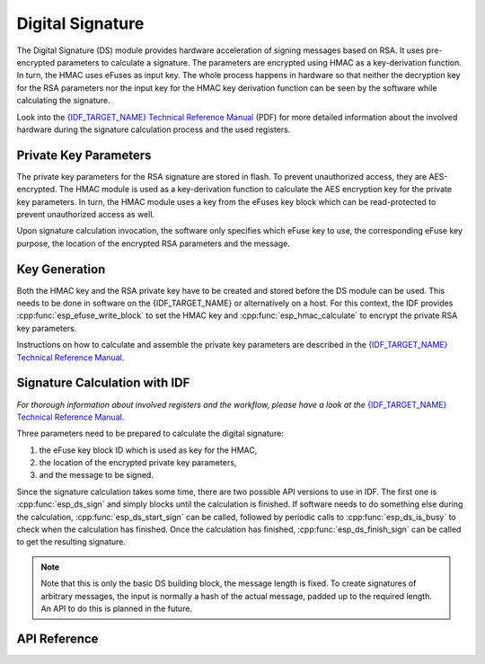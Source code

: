 Digital Signature
=================

The Digital Signature (DS) module provides hardware acceleration of signing messages based on RSA.
It uses pre-encrypted parameters to calculate a signature.
The parameters are encrypted using HMAC as a key-derivation function.
In turn, the HMAC uses eFuses as input key.
The whole process happens in hardware so that neither the decryption key for the RSA parameters nor the input key for the HMAC key derivation function can be seen by the software while calculating the signature.

Look into the `{IDF_TARGET_NAME} Technical Reference Manual <{IDF_TARGET_TRM_EN_URL}>`_ (PDF) for more detailed information about the involved hardware during the signature calculation process and the used registers.

Private Key Parameters
----------------------
The private key parameters for the RSA signature are stored in flash.
To prevent unauthorized access, they are AES-encrypted.
The HMAC module is used as a key-derivation function to calculate the AES encryption key for the private key parameters.
In turn, the HMAC module uses a key from the eFuses key block which can be read-protected to prevent unauthorized access as well.

Upon signature calculation invocation, the software only specifies which eFuse key to use, the corresponding eFuse key purpose, the location of the encrypted RSA parameters and the message.

Key Generation
--------------
Both the HMAC key and the RSA private key have to be created and stored before the DS module can be used.
This needs to be done in software on the {IDF_TARGET_NAME} or alternatively on a host.
For this context, the IDF provides :cpp:func:`esp_efuse_write_block` to set the HMAC key and :cpp:func:`esp_hmac_calculate` to encrypt the private RSA key parameters.

Instructions on how to calculate and assemble the private key parameters are described in the `{IDF_TARGET_NAME} Technical Reference Manual <{IDF_TARGET_TRM_EN_URL}>`_.

Signature Calculation with IDF
------------------------------
*For thorough information about involved registers and the workflow, please have a look at the* `{IDF_TARGET_NAME} Technical Reference Manual <{IDF_TARGET_TRM_EN_URL}>`_.

Three parameters need to be prepared to calculate the digital signature:

#. the eFuse key block ID which is used as key for the HMAC,
#. the location of the encrypted private key parameters,
#. and the message to be signed.

Since the signature calculation takes some time, there are two possible API versions to use in IDF.
The first one is :cpp:func:`esp_ds_sign` and simply blocks until the calculation is finished.
If software needs to do something else during the calculation, :cpp:func:`esp_ds_start_sign` can be called, followed by periodic calls to :cpp:func:`esp_ds_is_busy` to check when the calculation has finished.
Once the calculation has finished, :cpp:func:`esp_ds_finish_sign` can be called to get the resulting signature.

.. note::
    Note that this is only the basic DS building block, the message length is fixed.
    To create signatures of arbitrary messages, the input is normally a hash of the actual message, padded up to the required length.
    An API to do this is planned in the future.

API Reference
-------------

.. include-build-file:: inc/esp_ds.inc
